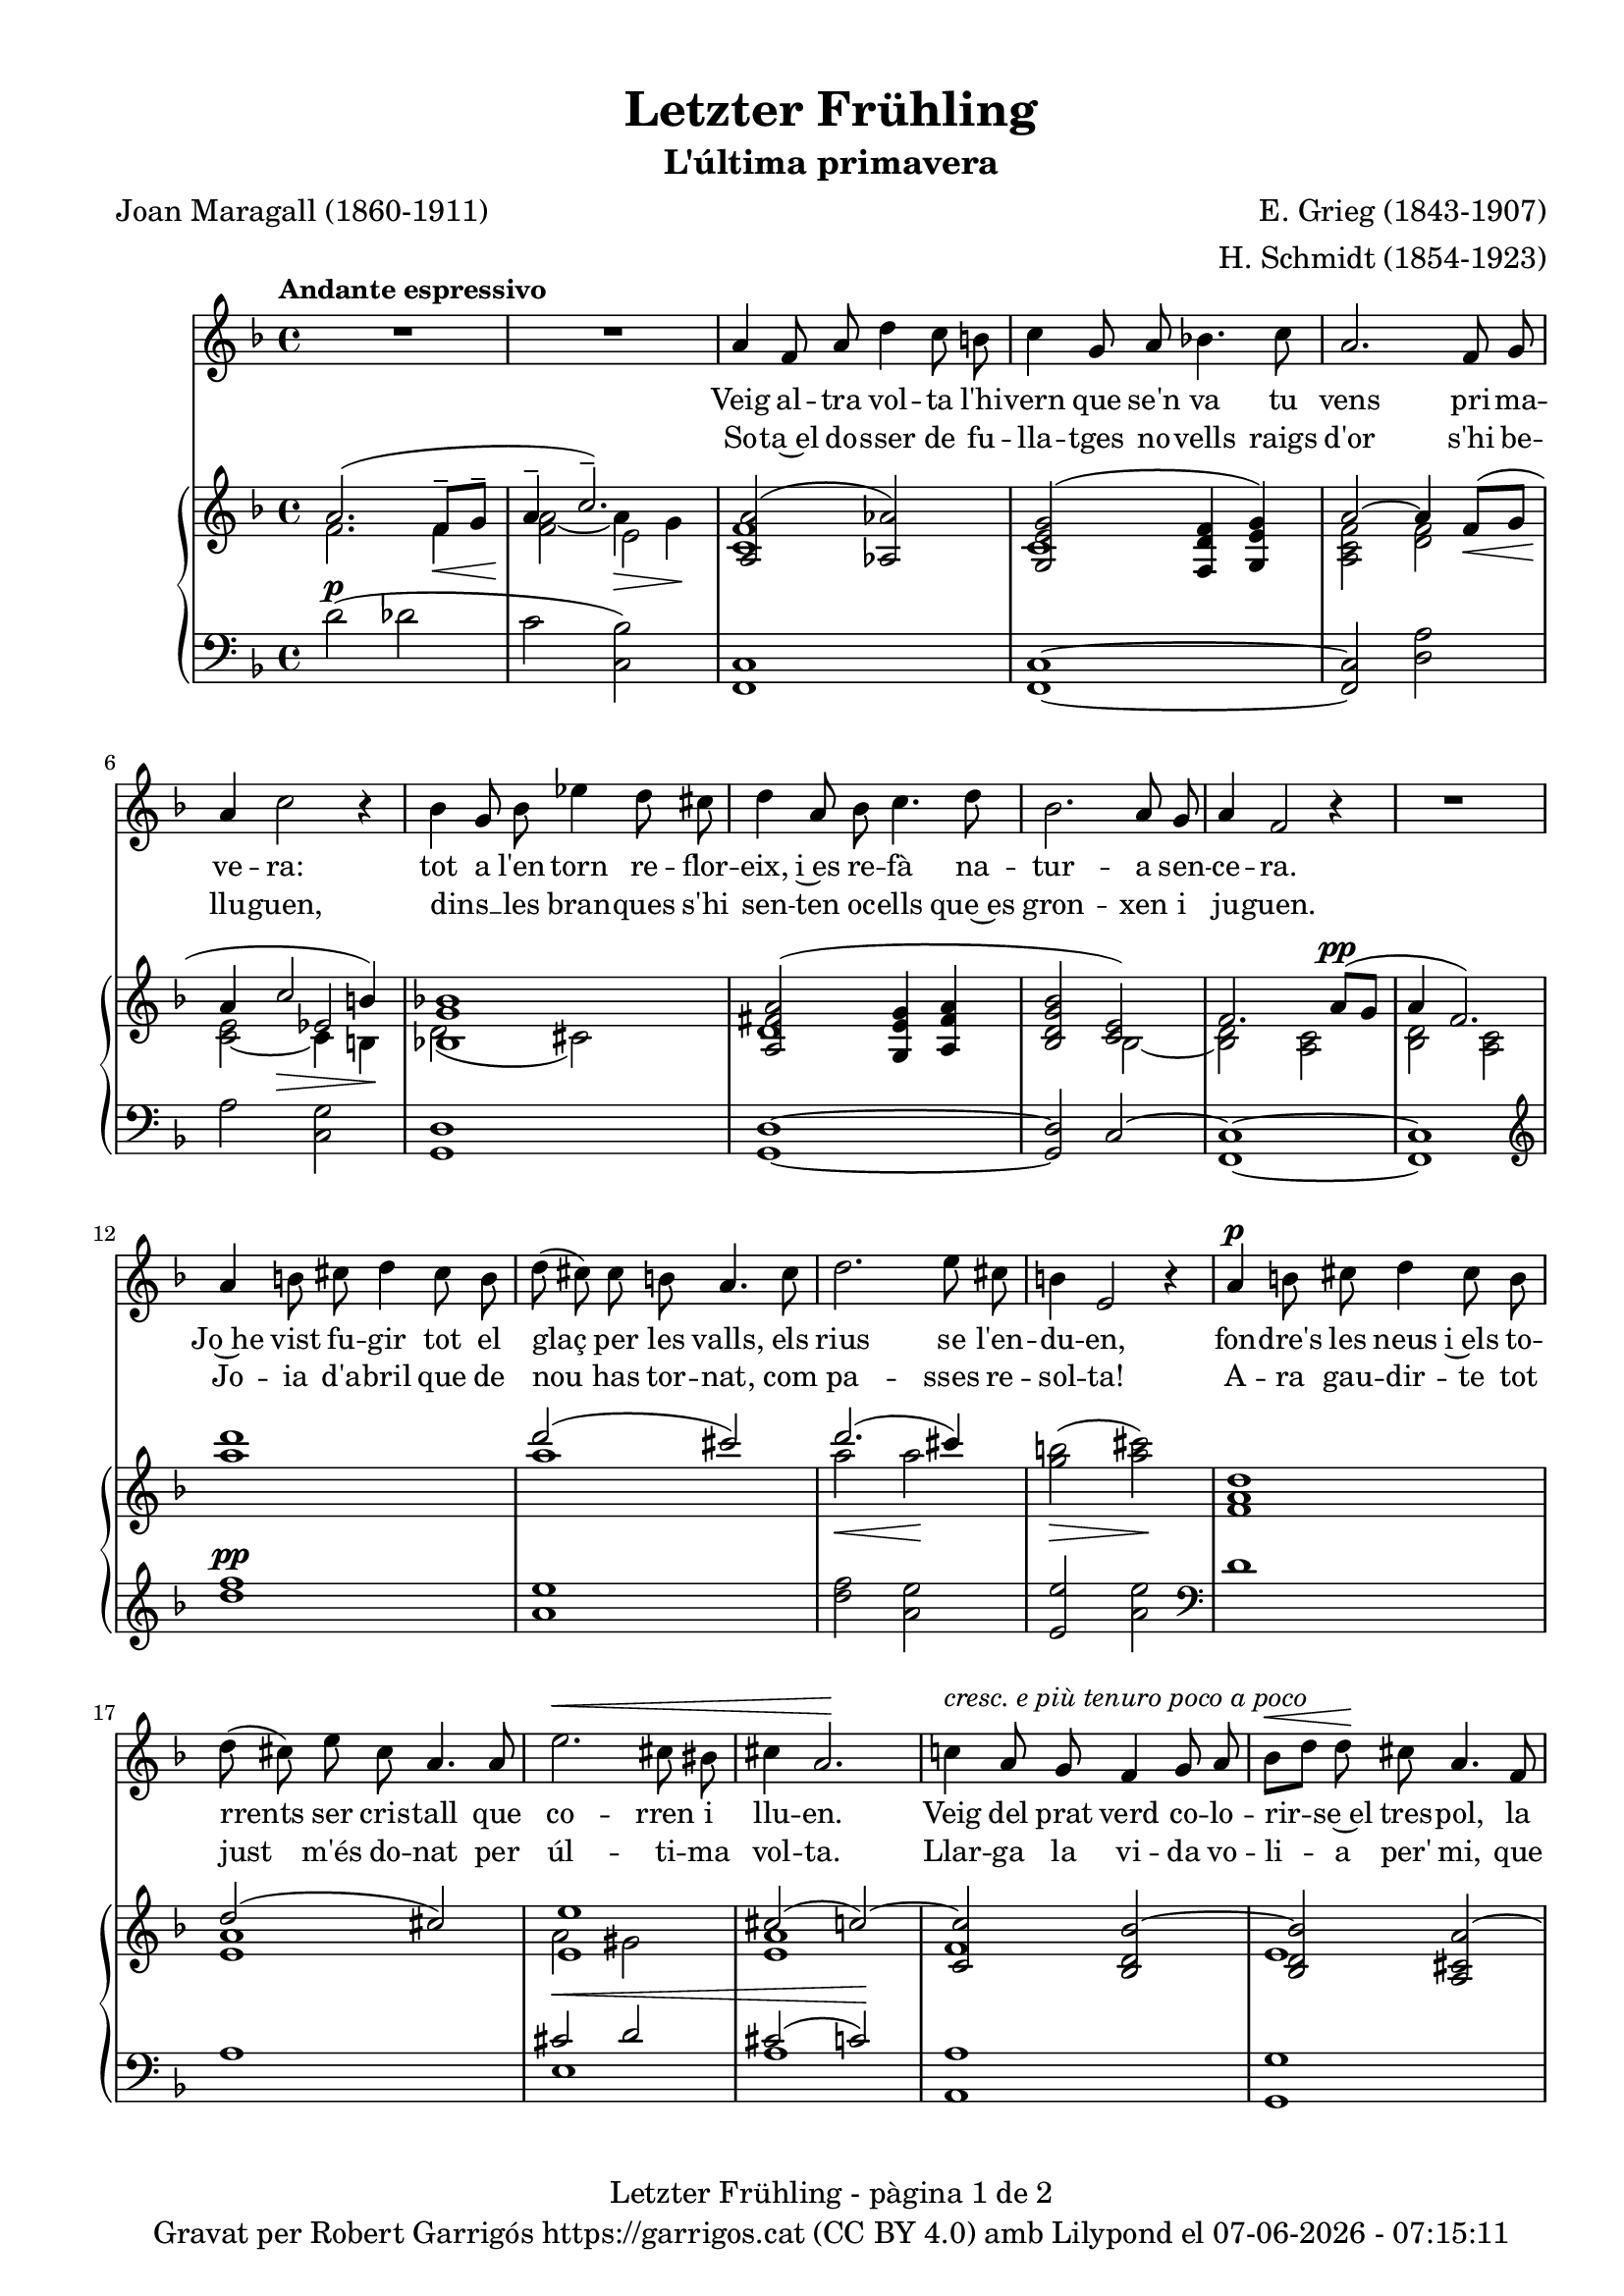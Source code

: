 \version "2.24.3"
\language "english"

data = #(strftime "%d-%m-%Y - %H:%M:%S" (localtime (current-time)))


global = {
  % \overrideTimeSignatureSettings
  % 4/4        % timeSignatureFraction
  % 1/4        % baseMomentFraction
  % 2,2        % beatStructure
  % #'()       % beamExceptions
  \key f \major
  \time 4/4
  \tempo "Andante espressivo"
  \set Score.tempoHideNote = ##t
  \tempo 4=70
  \set PianoStaff.connectArpeggios = ##t

}

melody_first = \relative c'' {
  \clef treble
  \global
  \repeat volta 2 {
    | R1
    | R1

    a4 f 8 a d4 c8 b
    | c4 g8 a bf!4. c8
    | a2. f8 g
    | a4 c2 r4
    | bf4 g8 bf ef4 d8 cs
    | d4 a8 bf c4. d8
    | bf2. a8 g
    | a4 f2 r4
    | R1
    | a4 b8 cs d4 cs8 b
    | d (cs) cs b a4. cs8
    | d2. e8 cs
    | b4 e,2 r4
    | a4^\p b8 cs d4 cs8 b
    | d (cs) e cs a4. a8
    | e'2.^\< cs8 bs
    | cs4 a2.\!
    | c!4 ^\markup {\italic "cresc. e più tenuro poco a poco"} a8 g f4 g8 a
    | bf^\< [d] d\! cs a4. f8
    | d2. f8^\markup {\italic "cresc. molto"} a
    | cs4 e2.
    | f4 f8 e c4 d8 e
    | e ([d]) f d a4 r8 a^\pp
    | c1~
    | c2. a8^\< g\!
    | a4^-^\> f2\! r4
    | R1
    | R1
    | R1
    | R1
    | R1
  }
  | R1
  | R1
  | R1
  \bar "|."

}

% melody_second = \relative c'' {
%   \clef treble
%   \global

%   a b c d
% }

catala_first = \lyricmode {
  Veig al -- tra vol -- ta l'hi -- vern que se'n va
  tu vens pri -- ma -- ve -- ra:
  tot a l'en -- torn re -- flor -- eix, i~es re -- fà
  na -- tur -- a sen -- ce -- ra.

  Jo~he vist fu -- gir tot el glaç per les valls,
  els rius se l'en -- du -- en,
  fon -- dre's les neus i~els to -- rrents ser cris -- tall
  que co -- rren i llu -- en.

  Veig del prat verd co -- lo -- rir -- se~el tres -- pol,
  la flor ja~és des -- clo -- sa;
  sem -- bla'm sen -- tir so -- ta~el ple bat del vol
  com can -- ta l'a -- lo -- sa.


}

catala_second = \lyricmode {
  So -- ta~el do -- sser de fu -- lla -- tges no -- vells
  raigs d'or s'hi be -- llu -- guen,
  dins __ _ les bran -- ques s'hi sen -- ten oc -- ells
  que~es gron -- xen i ju -- guen.

  Jo -- ia d'a -- bril que de nou has tor -- nat,
  com pa -- sses re -- sol -- ta!
  A -- ra gau -- dir -- te tot just m'és do -- nat
  per úl -- ti -- ma vol -- ta.

  Llar -- ga la vi -- da vo -- li -- a per' mi,
  que tant l'es -- ti -- ma -- va,
  ai! que ja~em sen -- to de mort en -- va -- ir,
  i tot ja s'a -- ca -- ba!
}

% alemany_second = \lyricmode {
%   Aaa Bee Cee Dee
% }

upper = \relative c'' {
  \clef treble
  \global

  | <<
    { a2. (f8^-\< g^- | a4^-  \!c2.^-)}
    \\
    {s1 s2 e,2}
    \\
    {\stemDown f2. f4 | <f a>2_~ a4\> g\!}
  >>
  | <<
    {<a, a'>2 (<af af'>2)}
    \\
    {<c f>1}
  >>
  | <<
    {<g e' g>2 (<f d' f>4 <g e' g>)}
    \\
    {c1}
  >>
  | <<
    {a'2~ a4 f8\< (g | a4 \! c2\> b4\!)}
    \\
    {\stemUp s1 | s2 ef,2}
    \\
    {\stemDown <a, c f>2 <d f> | <c e>_~ c4 b}
  >>
  | <<
    {<bf! g' bf!>1}
    \\
    {d2 (cs)}
  >>
  | <<
    {
      <a fs' a>2 (<g e' g>4 <a fs' a> | <bf d g bf>2 <c e>)
      | f2. a8^\pp (g | a4 f2.)
    }
    \\
    {d1 | s2 bf2~ | <bf d>2 <a c> | <bf d> <a c>}
  >>
  | <a'' d>1
  | <<
    {d2 (cs)}
    \\
    {a1}
  >>
  | <<
    {d2. (cs4)}
    \\
    {a2\< a2\!}
  >>
  | <g b>2\> (<a cs>)\!
  | <f, a d>1
  | <<
    {d'2 (cs)}
    \\
    {<e, a>1}
  >>
  | <<
    {
      <e e'>1 | cs'2 (c~) | <c, c'> <bf d bf'~> | <bf d bf'> <a cs a'~>
      | <a d a'> <b d gs b>
    }
    \\
    {a'2 gs | <e a>1 | f | e | s1}
  >>
  | <cs e a cs>2 <c e bf'! c>
  | <f a c f>^-\ff <e f c' e>^-
  | <<
    {<d f bf d>_- <d f~ a~>_- | <f a>2. f8^- (g^- | a4^- c2.^-)}
    \\
    { s1 | s2.  f,4 | f2\> e\!}
    \\
    { \stemDown s1 | c2\pp d | \once \override NoteColumn.force-hshift = 0.5 c1}
  >>
  | <<
    {f2. (a8 g | a4 f2 g8 a | g a f g a c^. d^. f^. | g^. a^. \ottava 1 c^. d^. \tuplet 3/2 {f4^- g^- a^- })}
    \\
    {s1 | s1 | s4 f,,4~ f2~ | \once \override NoteColumn.force-hshift = -0.5 f1}
    \\
    {\stemDown <bf, d>2 <a c> | <bf d>2 <a c> | <bf d>1_~| <bf d>}
  >>
  | <a'' f' c'>2~ <a f' c'>4 r4
  | <c a' e'>2~ <c a' e'>4 r4 \ottava 0
  | <<
    { a,2. (f8^-\< g^- | a4^-  \!c2.^-)}
    \\
    {s1 s2 e,2}
    \\
    {\stemDown f2. f4 | <f a>2_~ a4\> g\!}
  >>
  | s1 \bar "|."


  % |  \set tieWaitForNote = ##t
  %  \grace {cs,4~ fs~ cs'~}  <cs, fs cs'>1^\fermata
}

lower = \relative c' {
  \clef bass
  \global

  | d2^\p (df
  | c <c, bf'>)
  | <f, c'>1
  | <f c'>1~
  | <f c'>2 <d' a'>
  | a'2 <c, g'>
  | <g d'>1
  | <g d'>1~
  | <g d'>2 c2^~
  | <f, c'>1~
  | <f c'>1
  | \clef treble
  | <d''' f>1^\pp
  | <a e'>
  | <d f>2 <a e'>
  | <e e'> <a e'> \clef bass
  | d,1
  | a
  | <<
    {cs2^\< d | cs2 (c)\!}
    \\
    {e,1 | a1}
  >>
  | <a, a'>1
  | <g g'>1
  | <f f'>2 <e e'>4^\markup {\whiteout \italic "cresc. molto"} <d d'>
  | <a' e' a>2 <g c bf'>
  | \stemDown <f c' a'>^- <a f' c'>^-
  | <bf f' bf>^- <d a'>^-
  | <<
    {a'2 bf | a bf | s1 | s1}
    \\
    {c,1~ | c1~ | <f,~ c'^~> | <f c'> | <f~ c'^~> | <f c'>}
  >>
  \clef treble
  | <f'' c' f>2~\sustainOn <f c' f>4 r4\sustainOff
  | <a e' a>2~\sustainOn <a e' a>4 r4\sustainOff \clef bass
  | d,2^\p (df
  | c <c, bf'>)

  | <<
    {
      \change Staff = "upper" \set tieWaitForNote = ##t
      \shape #'((-5 . -7.5) (-4 . 0) (0 . 0) (0 . 0)) Slur
      \grace {c'4_~ (f_~ c'~) s4}  <c, f c'>1^\fermata
    }
    \\
    {
      \set tieWaitForNote = ##t
      \grace { f,,4~^\pp\sustainOn c'~ a'^~ s4*4}  <f,, f' c' a'>1_\fermata
    }
  >>
  \bar "|."




  \label #'lastPage
}


%%%%%%%%%%%%%%%%%%%%%%%%%%%%%%%%%%%%%
%%%%%%%%%%%%% PDF %%%%%%%%%%%%%%%%%%%
%%%%%%%%%%%%%%%%%%%%%%%%%%%%%%%%%%%%%

\book {
  % \bookOutputSuffix ""
  \header {
    title = "Letzter Frühling"
    subtitle = "L'última primavera"
    composer = "E. Grieg (1843-1907)"
    arranger = "H. Schmidt (1854-1923)"
    poet = "Joan Maragall (1860-1911)"
    tagline = ##f
    copyright = \markup {
      \center-column {
        \line { "Gravat per Robert Garrigós" \with-url #"https://garrigos.cat" "https://garrigos.cat" \with-url #"https://creativecommons.org/licenses/by/4.0/deed.ca" "(CC BY 4.0)" "amb" \with-url #"https://lilypond.org" "Lilypond" "el" \data }
        % \line { "Creative Commons Attribution 4.0 International (CC BY 4.0)" }
      }
    }
  }
  \score {
    <<
      \new Voice = "mel_f" { \autoBeamOff \melody_first }
      \new Lyrics \lyricsto mel_f \catala_first
      % \new Lyrics \lyricsto mel_f \alemany_first
      % \new Voice = "mel_s" { \autoBeamOff \melody_second }
      \new Lyrics \lyricsto mel_f \catala_second
      % \new Lyrics \lyricsto mel_s \alemany_second
      \new PianoStaff <<
        \new Staff = "upper" \upper
        \new Staff = "lower" \lower
      >>
    >>
    \layout {
      #(layout-set-staff-size 17.8)
      \context {
        \Staff
        \RemoveEmptyStaves
        \override VerticalAxisGroup.default-staff-staff-spacing.basic-distance = #3
      }
    }
    \midi { }
  }
  \paper {
    set-paper-size = "a4"
    top-margin = 10
    left-margin = 15
    indent = 10
    max-systems-per-page = 6
    score-system-spacing =
    #'((basic-distance . 10)
       (minimum-distance . 5)
       (padding . 0)
       (stretchability . 14))

    last-bottom-spacing =
    #'((basic-distance . 15)
       (minimum-distance . 5)
       (padding . 0)
       (stretchability . 10))
    % markup-system-spacing =
    % #'((minimum-distance . 0))
    % system-system-spacing =
    % #'((minimum-distance . 15))
    % staff-staff-spacing =
    % #'((padding . 10))
    % default-staff-staff-spacing =
    % #'((basic-distance . 0)
    %    (minimum-distance . 0)
    %    (padding . 0)
    %    (stretchability . 10))
    % annotate-spacing = ##t
    % print-all-headers = ##t
    % print-first-page-number = ##t
    oddFooterMarkup = \markup {
      \center-column {
        \line { \fromproperty #'header:title "- pàgina" \fromproperty #'page:page-number-string "de" \concat {\page-ref #'lastPage "0" "?"} }
        \fill-line { \fromproperty #'header:copyright }
      }
    }
    evenFooterMarkup = \markup {
      \center-column {
        \line { \fromproperty #'header:title "- pàgina" \fromproperty #'page:page-number-string "de" \concat {\page-ref #'lastPage "0" "?"} }
        \fill-line { \fromproperty #'header:copyright }
      }
    }
  }
}
